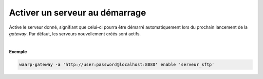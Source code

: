 ===============================
Activer un serveur au démarrage
===============================

.. program:: waarp-gateway server enable

.. describe:: waarp-gateway server enable <SERVER>

Active le serveur donné, signifiant que celui-ci pourra être démarré automatiquement
lors du prochain lancement de la *gateway*. Par défaut, les serveurs nouvellement
créés sont actifs.

|

**Exemple**

.. code-block:: shell

   waarp-gateway -a 'http://user:password@localhost:8080' enable 'serveur_sftp'